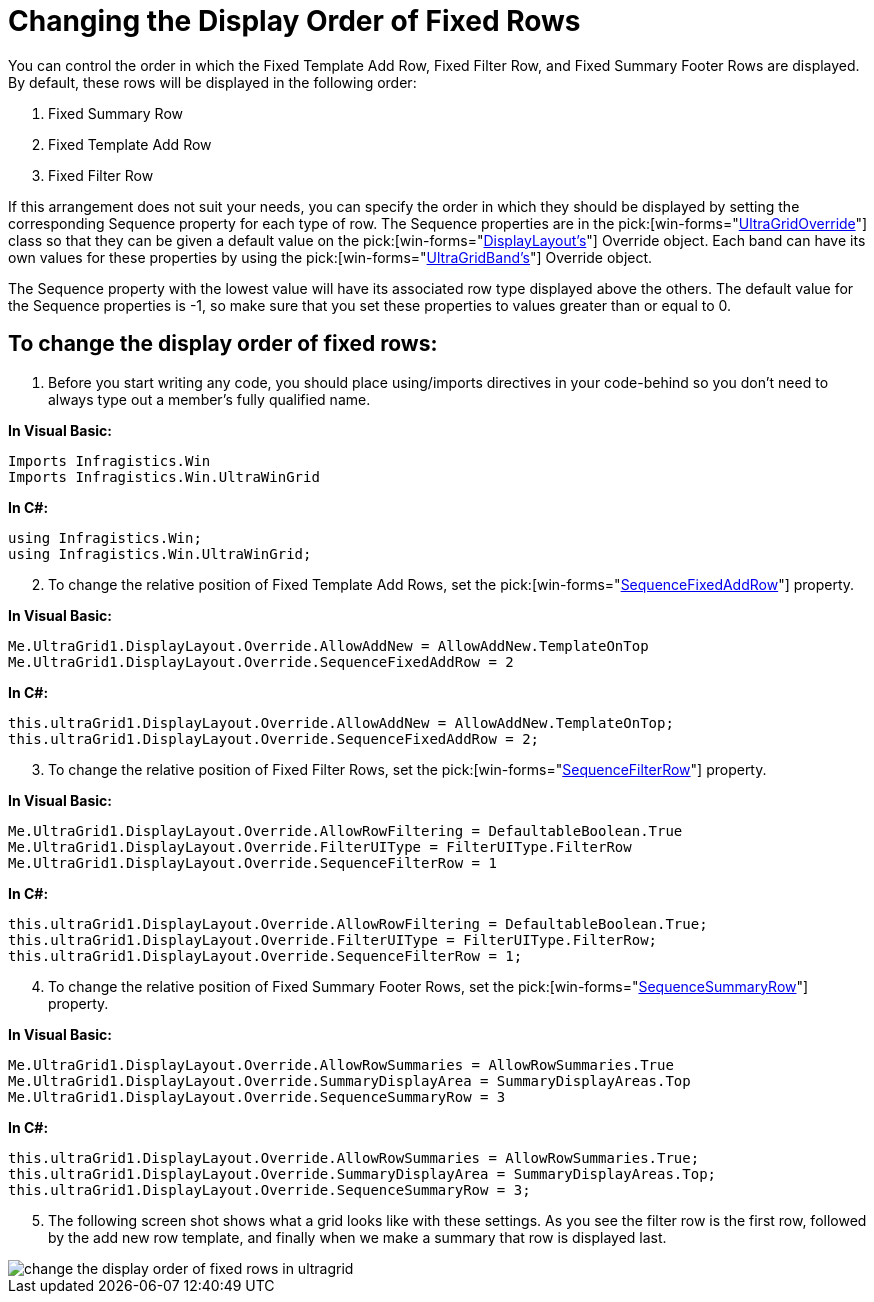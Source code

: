 ﻿////

|metadata|
{
    "name": "wingrid-changing-the-display-order-of-fixed-rows",
    "controlName": ["WinGrid"],
    "tags": ["Grids","How Do I","Templating"],
    "guid": "{4999DB09-98C4-4F16-A2C5-C759C02FC055}",  
    "buildFlags": [],
    "createdOn": "2005-11-07T00:00:00Z"
}
|metadata|
////

= Changing the Display Order of Fixed Rows

You can control the order in which the Fixed Template Add Row, Fixed Filter Row, and Fixed Summary Footer Rows are displayed. By default, these rows will be displayed in the following order:

[start=1]
. Fixed Summary Row
[start=2]
. Fixed Template Add Row
[start=3]
. Fixed Filter Row

If this arrangement does not suit your needs, you can specify the order in which they should be displayed by setting the corresponding Sequence property for each type of row. The Sequence properties are in the  pick:[win-forms="link:{ApiPlatform}win.ultrawingrid{ApiVersion}~infragistics.win.ultrawingrid.ultragridoverride.html[UltraGridOverride]"]  class so that they can be given a default value on the  pick:[win-forms="link:{ApiPlatform}win.ultrawingrid{ApiVersion}~infragistics.win.ultrawingrid.ultragridlayout.html[DisplayLayout's]"]  Override object. Each band can have its own values for these properties by using the  pick:[win-forms="link:{ApiPlatform}win.ultrawingrid{ApiVersion}~infragistics.win.ultrawingrid.ultragridband.html[UltraGridBand's]"]  Override object.

The Sequence property with the lowest value will have its associated row type displayed above the others. The default value for the Sequence properties is -1, so make sure that you set these properties to values greater than or equal to 0.

== To change the display order of fixed rows:

[start=1]
. Before you start writing any code, you should place using/imports directives in your code-behind so you don't need to always type out a member's fully qualified name.

*In Visual Basic:*

----
Imports Infragistics.Win
Imports Infragistics.Win.UltraWinGrid
----

*In C#:*

----
using Infragistics.Win;
using Infragistics.Win.UltraWinGrid;
----

[start=2]
. To change the relative position of Fixed Template Add Rows, set the  pick:[win-forms="link:{ApiPlatform}win.ultrawingrid{ApiVersion}~infragistics.win.ultrawingrid.ultragridoverride~sequencefixedaddrow.html[SequenceFixedAddRow]"]  property.

*In Visual Basic:*

----
Me.UltraGrid1.DisplayLayout.Override.AllowAddNew = AllowAddNew.TemplateOnTop
Me.UltraGrid1.DisplayLayout.Override.SequenceFixedAddRow = 2
----

*In C#:*

----
this.ultraGrid1.DisplayLayout.Override.AllowAddNew = AllowAddNew.TemplateOnTop;
this.ultraGrid1.DisplayLayout.Override.SequenceFixedAddRow = 2;
----

[start=3]
. To change the relative position of Fixed Filter Rows, set the  pick:[win-forms="link:{ApiPlatform}win.ultrawingrid{ApiVersion}~infragistics.win.ultrawingrid.ultragridoverride~sequencefilterrow.html[SequenceFilterRow]"]  property.

*In Visual Basic:*

----
Me.UltraGrid1.DisplayLayout.Override.AllowRowFiltering = DefaultableBoolean.True
Me.UltraGrid1.DisplayLayout.Override.FilterUIType = FilterUIType.FilterRow
Me.UltraGrid1.DisplayLayout.Override.SequenceFilterRow = 1
----

*In C#:*

----
this.ultraGrid1.DisplayLayout.Override.AllowRowFiltering = DefaultableBoolean.True;
this.ultraGrid1.DisplayLayout.Override.FilterUIType = FilterUIType.FilterRow;
this.ultraGrid1.DisplayLayout.Override.SequenceFilterRow = 1;
----

[start=4]
. To change the relative position of Fixed Summary Footer Rows, set the  pick:[win-forms="link:{ApiPlatform}win.ultrawingrid{ApiVersion}~infragistics.win.ultrawingrid.ultragridoverride~sequencefilterrow.html[SequenceSummaryRow]"]  property.

*In Visual Basic:*

----
Me.UltraGrid1.DisplayLayout.Override.AllowRowSummaries = AllowRowSummaries.True
Me.UltraGrid1.DisplayLayout.Override.SummaryDisplayArea = SummaryDisplayAreas.Top
Me.UltraGrid1.DisplayLayout.Override.SequenceSummaryRow = 3
----

*In C#:*

----
this.ultraGrid1.DisplayLayout.Override.AllowRowSummaries = AllowRowSummaries.True;
this.ultraGrid1.DisplayLayout.Override.SummaryDisplayArea = SummaryDisplayAreas.Top;
this.ultraGrid1.DisplayLayout.Override.SequenceSummaryRow = 3;
----

[start=5]
. The following screen shot shows what a grid looks like with these settings. As you see the filter row is the first row, followed by the add new row template, and finally when we make a summary that row is displayed last.

image::images/WinGrid_Change_the_Display_Order_of_Fixed_Rows_01.png[change the display order of fixed rows in ultragrid]